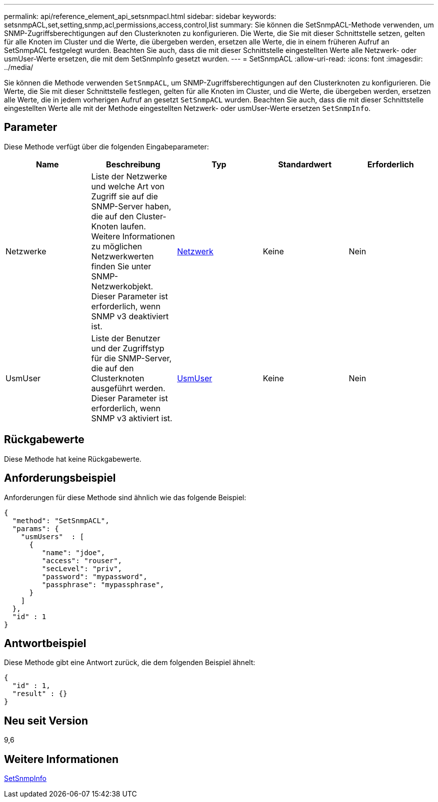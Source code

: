 ---
permalink: api/reference_element_api_setsnmpacl.html 
sidebar: sidebar 
keywords: setsnmpACL,set,setting,snmp,acl,permissions,access,control,list 
summary: Sie können die SetSnmpACL-Methode verwenden, um SNMP-Zugriffsberechtigungen auf den Clusterknoten zu konfigurieren. Die Werte, die Sie mit dieser Schnittstelle setzen, gelten für alle Knoten im Cluster und die Werte, die übergeben werden, ersetzen alle Werte, die in einem früheren Aufruf an SetSnmpACL festgelegt wurden. Beachten Sie auch, dass die mit dieser Schnittstelle eingestellten Werte alle Netzwerk- oder usmUser-Werte ersetzen, die mit dem SetSnmpInfo gesetzt wurden. 
---
= SetSnmpACL
:allow-uri-read: 
:icons: font
:imagesdir: ../media/


[role="lead"]
Sie können die Methode verwenden `SetSnmpACL`, um SNMP-Zugriffsberechtigungen auf den Clusterknoten zu konfigurieren. Die Werte, die Sie mit dieser Schnittstelle festlegen, gelten für alle Knoten im Cluster, und die Werte, die übergeben werden, ersetzen alle Werte, die in jedem vorherigen Aufruf an gesetzt `SetSnmpACL` wurden. Beachten Sie auch, dass die mit dieser Schnittstelle eingestellten Werte alle mit der Methode eingestellten Netzwerk- oder usmUser-Werte ersetzen `SetSnmpInfo`.



== Parameter

Diese Methode verfügt über die folgenden Eingabeparameter:

|===
| Name | Beschreibung | Typ | Standardwert | Erforderlich 


 a| 
Netzwerke
 a| 
Liste der Netzwerke und welche Art von Zugriff sie auf die SNMP-Server haben, die auf den Cluster-Knoten laufen. Weitere Informationen zu möglichen Netzwerkwerten finden Sie unter SNMP-Netzwerkobjekt. Dieser Parameter ist erforderlich, wenn SNMP v3 deaktiviert ist.
 a| 
xref:reference_element_api_network_snmp.adoc[Netzwerk]
 a| 
Keine
 a| 
Nein



 a| 
UsmUser
 a| 
Liste der Benutzer und der Zugriffstyp für die SNMP-Server, die auf den Clusterknoten ausgeführt werden. Dieser Parameter ist erforderlich, wenn SNMP v3 aktiviert ist.
 a| 
xref:reference_element_api_usmuser.adoc[UsmUser]
 a| 
Keine
 a| 
Nein

|===


== Rückgabewerte

Diese Methode hat keine Rückgabewerte.



== Anforderungsbeispiel

Anforderungen für diese Methode sind ähnlich wie das folgende Beispiel:

[listing]
----
{
  "method": "SetSnmpACL",
  "params": {
    "usmUsers"  : [
      {
         "name": "jdoe",
         "access": "rouser",
         "secLevel": "priv",
         "password": "mypassword",
         "passphrase": "mypassphrase",
      }
    ]
  },
  "id" : 1
}
----


== Antwortbeispiel

Diese Methode gibt eine Antwort zurück, die dem folgenden Beispiel ähnelt:

[listing]
----
{
  "id" : 1,
  "result" : {}
}
----


== Neu seit Version

9,6



== Weitere Informationen

xref:reference_element_api_setsnmpinfo.adoc[SetSnmpInfo]
